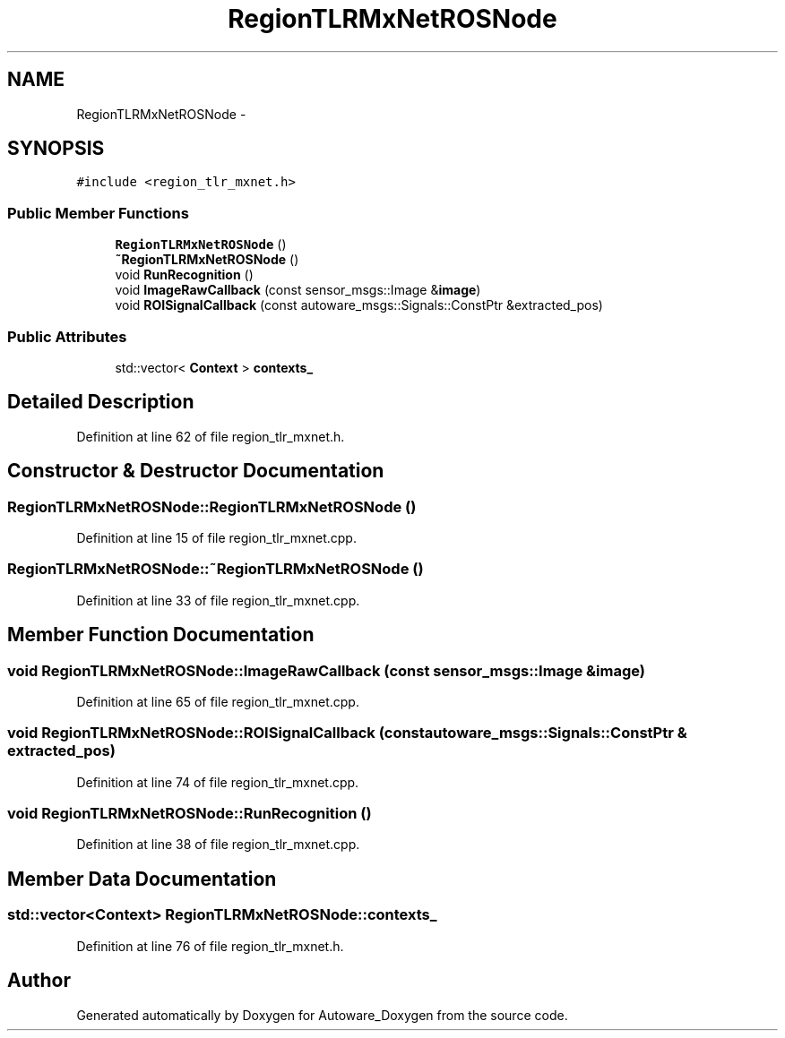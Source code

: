 .TH "RegionTLRMxNetROSNode" 3 "Fri May 22 2020" "Autoware_Doxygen" \" -*- nroff -*-
.ad l
.nh
.SH NAME
RegionTLRMxNetROSNode \- 
.SH SYNOPSIS
.br
.PP
.PP
\fC#include <region_tlr_mxnet\&.h>\fP
.SS "Public Member Functions"

.in +1c
.ti -1c
.RI "\fBRegionTLRMxNetROSNode\fP ()"
.br
.ti -1c
.RI "\fB~RegionTLRMxNetROSNode\fP ()"
.br
.ti -1c
.RI "void \fBRunRecognition\fP ()"
.br
.ti -1c
.RI "void \fBImageRawCallback\fP (const sensor_msgs::Image &\fBimage\fP)"
.br
.ti -1c
.RI "void \fBROISignalCallback\fP (const autoware_msgs::Signals::ConstPtr &extracted_pos)"
.br
.in -1c
.SS "Public Attributes"

.in +1c
.ti -1c
.RI "std::vector< \fBContext\fP > \fBcontexts_\fP"
.br
.in -1c
.SH "Detailed Description"
.PP 
Definition at line 62 of file region_tlr_mxnet\&.h\&.
.SH "Constructor & Destructor Documentation"
.PP 
.SS "RegionTLRMxNetROSNode::RegionTLRMxNetROSNode ()"

.PP
Definition at line 15 of file region_tlr_mxnet\&.cpp\&.
.SS "RegionTLRMxNetROSNode::~RegionTLRMxNetROSNode ()"

.PP
Definition at line 33 of file region_tlr_mxnet\&.cpp\&.
.SH "Member Function Documentation"
.PP 
.SS "void RegionTLRMxNetROSNode::ImageRawCallback (const sensor_msgs::Image & image)"

.PP
Definition at line 65 of file region_tlr_mxnet\&.cpp\&.
.SS "void RegionTLRMxNetROSNode::ROISignalCallback (const autoware_msgs::Signals::ConstPtr & extracted_pos)"

.PP
Definition at line 74 of file region_tlr_mxnet\&.cpp\&.
.SS "void RegionTLRMxNetROSNode::RunRecognition ()"

.PP
Definition at line 38 of file region_tlr_mxnet\&.cpp\&.
.SH "Member Data Documentation"
.PP 
.SS "std::vector<\fBContext\fP> RegionTLRMxNetROSNode::contexts_"

.PP
Definition at line 76 of file region_tlr_mxnet\&.h\&.

.SH "Author"
.PP 
Generated automatically by Doxygen for Autoware_Doxygen from the source code\&.
